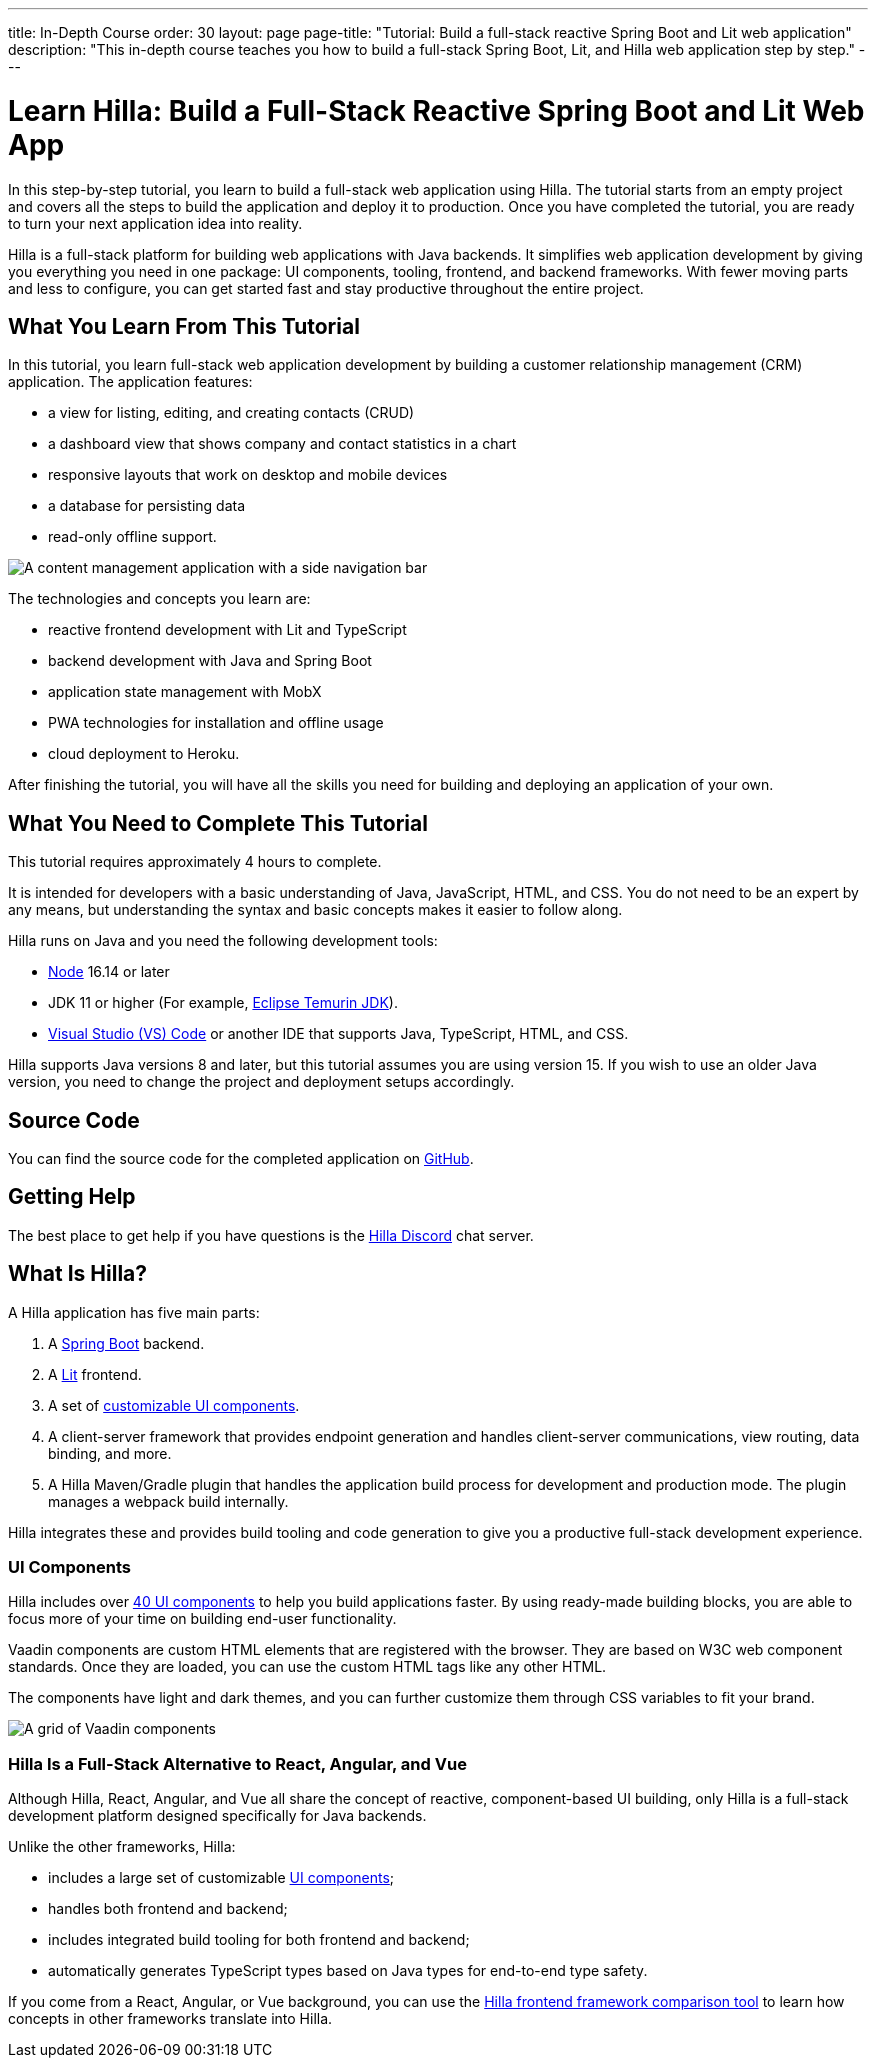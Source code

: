 ---
title: In-Depth Course
order: 30
layout: page
page-title: "Tutorial: Build a full-stack reactive Spring Boot and Lit web application"
description: "This in-depth course teaches you how to build a full-stack Spring Boot, Lit, and Hilla web application step by step."
---

= Learn Hilla: Build a Full-Stack Reactive Spring Boot and Lit Web App

In this step-by-step tutorial, you learn to build a full-stack web application using Hilla.
The tutorial starts from an empty project and covers all the steps to build the application and deploy it to production.
Once you have completed the tutorial, you are ready to turn your next application idea into reality.

Hilla is a full-stack platform for building web applications with Java backends.
It simplifies web application development by giving you everything you need in one package: UI components, tooling, frontend, and backend frameworks.
With fewer moving parts and less to configure, you can get started fast and stay productive throughout the entire project.

== What You Learn From This Tutorial

In this tutorial, you learn full-stack web application development by building a customer relationship management (CRM) application.
The application features:

* a view for listing, editing, and creating contacts (CRUD)
* a dashboard view that shows company and contact statistics in a chart
* responsive layouts that work on desktop and mobile devices
* a database for persisting data
* read-only offline support.

image::images/completed-app.png[A content management application with a side navigation bar, a data grid showing contacts and a form for editing a contact]


The technologies and concepts you learn are:

* reactive frontend development with Lit and TypeScript
* backend development with Java and Spring Boot
* application state management with MobX
* PWA technologies for installation and offline usage
* cloud deployment to Heroku.

After finishing the tutorial, you will have all the skills you need for building and deploying an application of your own.

== What You Need to Complete This Tutorial

This tutorial requires approximately 4 hours to complete.

It is intended for developers with a basic understanding of Java, JavaScript, HTML, and CSS.
You do not need to be an expert by any means, but understanding the syntax and basic concepts makes it easier to follow along.

Hilla runs on Java and you need the following development tools:

- https://nodejs.org/[Node^] 16.14 or later
- JDK 11 or higher (For example, https://adoptium.net/[Eclipse Temurin JDK^]).
- https://code.visualstudio.com[Visual Studio (VS) Code^] or another IDE that supports Java, TypeScript, HTML, and CSS.

Hilla supports Java versions 8 and later, but this tutorial assumes you are using version 15.
If you wish to use an older Java version, you need to change the project and deployment setups accordingly.

== Source Code

You can find the source code for the completed application on https://github.com/vaadin-learning-center/fusion-crm-tutorial[GitHub].

== Getting Help

The best place to get help if you have questions is the https://discord.gg/vaadin[Hilla Discord] chat server.

== What Is Hilla?

A Hilla application has five main parts:

1. A https://spring.io/projects/spring-boot[Spring Boot] backend.
2. A https://lit.dev/[Lit] frontend.
3. A set of https://vaadin.com/components[customizable UI components].
4. A client-server framework that provides endpoint generation and handles client-server communications, view routing, data binding, and more.
5. A Hilla Maven/Gradle plugin that handles the application build process for development and production mode.
The plugin manages a webpack build internally.

Hilla integrates these and provides build tooling and code generation to give you a productive full-stack development experience.

=== UI Components

Hilla includes over https://vaadin.com/docs/ds/overview[40 UI components] to help you build applications faster.
By using ready-made building blocks, you are able to focus more of your time on building end-user functionality.

Vaadin components are custom HTML elements that are registered with the browser.
They are based on W3C web component standards.
Once they are loaded, you can use the custom HTML tags like any other HTML.

The components have light and dark themes, and you can further customize them through CSS variables to fit your brand.

image::images/vaadin-components.png[A grid of Vaadin components]


=== Hilla Is a Full-Stack Alternative to React, Angular, and Vue

Although Hilla, React, Angular, and Vue all share the concept of reactive, component-based UI building, only Hilla is a full-stack development platform designed specifically for Java backends.

Unlike the other frameworks, Hilla:

* includes a large set of customizable https://vaadin.com/docs/ds/overview[UI components];
* handles both frontend and backend;
* includes integrated build tooling for both frontend and backend;
* automatically generates TypeScript types based on Java types for end-to-end type safety.

If you come from a React, Angular, or Vue background, you can use the https://vaadin.com/comparison[Hilla frontend framework comparison tool] to learn how concepts in other frameworks translate into Hilla.
